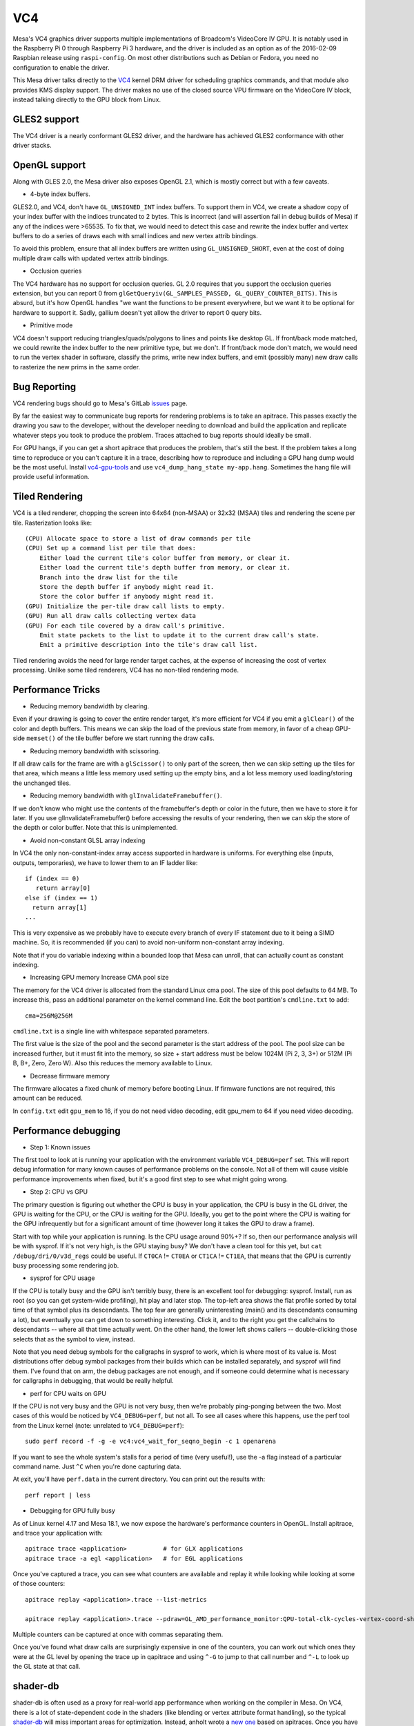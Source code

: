 VC4
===

Mesa's VC4 graphics driver supports multiple implementations of
Broadcom's VideoCore IV GPU. It is notably used in the Raspberry Pi 0
through Raspberry Pi 3 hardware, and the driver is included as an
option as of the 2016-02-09 Raspbian release using ``raspi-config``.
On most other distributions such as Debian or Fedora, you need no
configuration to enable the driver.

This Mesa driver talks directly to the `VC4
<https://www.kernel.org/doc/html/latest/gpu/vc4.html>`__ kernel DRM
driver for scheduling graphics commands, and that module also provides
KMS display support.  The driver makes no use of the closed source VPU
firmware on the VideoCore IV block, instead talking directly to the
GPU block from Linux.

GLES2 support
-------------

The VC4 driver is a nearly conformant GLES2 driver, and the hardware
has achieved GLES2 conformance with other driver stacks.

OpenGL support
--------------

Along with GLES 2.0, the Mesa driver also exposes OpenGL 2.1, which is
mostly correct but with a few caveats.

* 4-byte index buffers.

GLES2.0, and VC4, don't have ``GL_UNSIGNED_INT`` index buffers. To support
them in VC4, we create a shadow copy of your index buffer with the
indices truncated to 2 bytes. This is incorrect (and will assertion
fail in debug builds of Mesa) if any of the indices were >65535. To
fix that, we would need to detect this case and rewrite the index
buffer and vertex buffers to do a series of draws each with small
indices and new vertex attrib bindings.

To avoid this problem, ensure that all index buffers are written using
``GL_UNSIGNED_SHORT``, even at the cost of doing multiple draw calls
with updated vertex attrib bindings.

* Occlusion queries

The VC4 hardware has no support for occlusion queries.  GL 2.0
requires that you support the occlusion queries extension, but you can
report 0 from ``glGetQueryiv(GL_SAMPLES_PASSED,
GL_QUERY_COUNTER_BITS)``. This is absurd, but it's how OpenGL handles
"we want the functions to be present everywhere, but we want it to be
optional for hardware to support it. Sadly, gallium doesn't yet allow
the driver to report 0 query bits.

* Primitive mode

VC4 doesn't support reducing triangles/quads/polygons to lines and
points like desktop GL. If front/back mode matched, we could rewrite
the index buffer to the new primitive type, but we don't. If
front/back mode don't match, we would need to run the vertex shader in
software, classify the prims, write new index buffers, and emit
(possibly many) new draw calls to rasterize the new prims in the same
order.

Bug Reporting
-------------

VC4 rendering bugs should go to Mesa's GitLab `issues
<https://gitlab.freedesktop.org/mesa/mesa/-/issues>`__ page.

By far the easiest way to communicate bug reports for rendering
problems is to take an apitrace. This passes exactly the drawing you
saw to the developer, without the developer needing to download and
build the application and replicate whatever steps you took to produce
the problem.  Traces attached to bug reports should ideally be small.

For GPU hangs, if you can get a short apitrace that produces the
problem, that's still the best.  If the problem takes a long time to
reproduce or you can't capture it in a trace, describing how to
reproduce and including a GPU hang dump would be the most
useful. Install `vc4-gpu-tools
<https://github.com/anholt/vc4-gpu-tools/>`__ and use
``vc4_dump_hang_state my-app.hang``. Sometimes the hang file will
provide useful information.

Tiled Rendering
---------------

VC4 is a tiled renderer, chopping the screen into 64x64 (non-MSAA) or
32x32 (MSAA) tiles and rendering the scene per tile. Rasterization
looks like::

    (CPU) Allocate space to store a list of draw commands per tile
    (CPU) Set up a command list per tile that does:
        Either load the current tile's color buffer from memory, or clear it.
        Either load the current tile's depth buffer from memory, or clear it.
        Branch into the draw list for the tile
        Store the depth buffer if anybody might read it.
        Store the color buffer if anybody might read it.
    (GPU) Initialize the per-tile draw call lists to empty.
    (GPU) Run all draw calls collecting vertex data
    (GPU) For each tile covered by a draw call's primitive.
        Emit state packets to the list to update it to the current draw call's state.
        Emit a primitive description into the tile's draw call list.

Tiled rendering avoids the need for large render target caches, at the
expense of increasing the cost of vertex processing. Unlike some tiled
renderers, VC4 has no non-tiled rendering mode.

Performance Tricks
------------------

* Reducing memory bandwidth by clearing.

Even if your drawing is going to cover the entire render target, it's
more efficient for VC4 if you emit a ``glClear()`` of the color and
depth buffers. This means we can skip the load of the previous state
from memory, in favor of a cheap GPU-side ``memset()`` of the tile
buffer before we start running the draw calls.

* Reducing memory bandwidth with scissoring.

If all draw calls for the frame are with a ``glScissor()`` to only
part of the screen, then we can skip setting up the tiles for that
area, which means a little less memory used setting up the empty bins,
and a lot less memory used loading/storing the unchanged tiles.

* Reducing memory bandwidth with ``glInvalidateFramebuffer()``.

If we don't know who might use the contents of the framebuffer's depth
or color in the future, then we have to store it for later. If you use
glInvalidateFramebuffer() before accessing the results of your
rendering, then we can skip the store of the depth or color
buffer. Note that this is unimplemented.

* Avoid non-constant GLSL array indexing

In VC4 the only non-constant-index array access supported in hardware
is uniforms. For everything else (inputs, outputs, temporaries), we
have to lower them to an IF ladder like::

  if (index == 0)
     return array[0]
  else if (index == 1)
    return array[1]
  ...

This is very expensive as we probably have to execute every branch of
every IF statement due to it being a SIMD machine. So, it is
recommended (if you can) to avoid non-uniform non-constant array
indexing.

Note that if you do variable indexing within a bounded loop that Mesa
can unroll, that can actually count as constant indexing.

* Increasing GPU memory Increase CMA pool size

The memory for the VC4 driver is allocated from the standard Linux cma
pool. The size of this pool defaults to 64 MB.  To increase this, pass
an additional parameter on the kernel command line.  Edit the boot
partition's ``cmdline.txt`` to add::

  cma=256M@256M

``cmdline.txt`` is a single line with whitespace separated parameters.

The first value is the size of the pool and the second parameter is
the start address of the pool. The pool size can be increased further,
but it must fit into the memory, so size + start address must be below
1024M (Pi 2, 3, 3+) or 512M (Pi B, B+, Zero, Zero W). Also this
reduces the memory available to Linux.

* Decrease firmware memory

The firmware allocates a fixed chunk of memory before booting
Linux. If firmware functions are not required, this amount can be
reduced.

In ``config.txt`` edit ``gpu_mem`` to 16, if you do not need video decoding,
edit gpu_mem to 64 if you need video decoding.

Performance debugging
---------------------

* Step 1: Known issues

The first tool to look at is running your application with the
environment variable ``VC4_DEBUG=perf`` set. This will report debug
information for many known causes of performance problems on the
console. Not all of them will cause visible performance improvements
when fixed, but it's a good first step to see what might going wrong.

* Step 2: CPU vs GPU

The primary question is figuring out whether the CPU is busy in your
application, the CPU is busy in the GL driver, the GPU is waiting for
the CPU, or the CPU is waiting for the GPU. Ideally, you get to the
point where the CPU is waiting for the GPU infrequently but for a
significant amount of time (however long it takes the GPU to draw a
frame).

Start with top while your application is running. Is the CPU usage
around 90%+? If so, then our performance analysis will be with
sysprof. If it's not very high, is the GPU staying busy? We don't have
a clean tool for this yet, but ``cat /debug/dri/0/v3d_regs`` could be
useful. If ``CT0CA`` != ``CT0EA`` or ``CT1CA`` != ``CT1EA``, that
means that the GPU is currently busy processing some rendering job.

* sysprof for CPU usage

If the CPU is totally busy and the GPU isn't terribly busy, there is
an excellent tool for debugging: sysprof. Install, run as root (so you
can get system-wide profiling), hit play and later stop. The top-left
area shows the flat profile sorted by total time of that symbol plus
its descendants. The top few are generally uninteresting (main() and
its descendants consuming a lot), but eventually you can get down to
something interesting. Click it, and to the right you get the
callchains to descendants -- where all that time actually went. On the
other hand, the lower left shows callers -- double-clicking those
selects that as the symbol to view, instead.

Note that you need debug symbols for the callgraphs in sysprof to
work, which is where most of its value is. Most distributions offer
debug symbol packages from their builds which can be installed
separately, and sysprof will find them. I've found that on arm, the
debug packages are not enough, and if someone could determine what is
necessary for callgraphs in debugging, that would be really helpful.

* perf for CPU waits on GPU

If the CPU is not very busy and the GPU is not very busy, then we're
probably ping-ponging between the two. Most cases of this would be
noticed by ``VC4_DEBUG=perf``, but not all. To see all cases where
this happens, use the perf tool from the Linux kernel (note: unrelated
to ``VC4_DEBUG=perf``)::

    sudo perf record -f -g -e vc4:vc4_wait_for_seqno_begin -c 1 openarena

If you want to see the whole system's stalls for a period of time
(very useful!), use the -a flag instead of a particular command
name. Just ``^C`` when you're done capturing data.

At exit, you'll have ``perf.data`` in the current directory. You can print
out the results with::

    perf report | less

* Debugging for GPU fully busy

As of Linux kernel 4.17 and Mesa 18.1, we now expose the hardware's
performance counters in OpenGL. Install apitrace, and trace your
application with::

    apitrace trace <application>          # for GLX applications
    apitrace trace -a egl <application>   # for EGL applications

Once you've captured a trace, you can see what counters are available
and replay it while looking while looking at some of those counters::

    apitrace replay <application>.trace --list-metrics

    apitrace replay <application>.trace --pdraw=GL_AMD_performance_monitor:QPU-total-clk-cycles-vertex-coord-shading

Multiple counters can be captured at once with commas separating them.

Once you've found what draw calls are surprisingly expensive in one of
the counters, you can work out which ones they were at the GL level by
opening the trace up in qapitrace and using ``^-G`` to jump to that call
number and ``^-L`` to look up the GL state at that call.

shader-db
---------

shader-db is often used as a proxy for real-world app performance when
working on the compiler in Mesa.  On VC4, there is a lot of
state-dependent code in the shaders (like blending or vertex attribute
format handling), so the typical `shader-db
<https://gitlab.freedesktop.org/mesa/shader-db>`__ will miss important
areas for optimization.  Instead, anholt wrote a `new one
<https://cgit.freedesktop.org/~anholt/shader-db-2/>`__ based on
apitraces.  Once you have a collection of traces, starting from
`traces-db <https://gitlab.freedesktop.org/gfx-ci/tracie/traces-db/>`__,
you can test a compiler change in this shader-db with::

  ./run.py > before
  (cd ../mesa && make install)
  ./run.py > after
  ./report.py before after

Hardware Documentation
----------------------

For driver developers, Broadcom publicly released a `specification
<https://docs.broadcom.com/doc/12358545>`__ PDF for the 21553, which
is closely related to the VC4 GPU present in the Raspberry Pi.  They
also released a `snapshot <https://docs.broadcom.com/docs/12358546>`__
of a corresponding Android graphics driver.  That graphics driver was
ported to Raspbian for a demo, but was not expected to have ongoing
development.

Developers with NDA access with Broadcom or Raspberry Pi can
potentially get access to "simpenrose", the C software simulator of
the GPU.  The Mesa driver includes a backend (``vc4_simulator.c``) to
use simpenrose from an x86 system with the i915 graphics driver with
all of the VC4 rendering commands emulated on simpenrose and memcpyed
to the real GPU.
